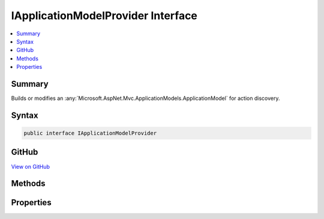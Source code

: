 

IApplicationModelProvider Interface
===================================



.. contents:: 
   :local:



Summary
-------

Builds or modifies an :any:`Microsoft.AspNet.Mvc.ApplicationModels.ApplicationModel` for action discovery.











Syntax
------

.. code-block:: csharp

   public interface IApplicationModelProvider





GitHub
------

`View on GitHub <https://github.com/aspnet/apidocs/blob/master/aspnet/mvc/src/Microsoft.AspNet.Mvc.Core/ApplicationModels/IApplicationModelProvider.cs>`_





.. dn:interface:: Microsoft.AspNet.Mvc.ApplicationModels.IApplicationModelProvider

Methods
-------

.. dn:interface:: Microsoft.AspNet.Mvc.ApplicationModels.IApplicationModelProvider
    :noindex:
    :hidden:

    
    .. dn:method:: Microsoft.AspNet.Mvc.ApplicationModels.IApplicationModelProvider.OnProvidersExecuted(Microsoft.AspNet.Mvc.ApplicationModels.ApplicationModelProviderContext)
    
        
    
        Executed for the second pass of :any:`Microsoft.AspNet.Mvc.ApplicationModels.ApplicationModel` building. See :dn:prop:`Microsoft.AspNet.Mvc.ApplicationModels.IApplicationModelProvider.Order`\.
    
        
        
        
        :param context: The .
        
        :type context: Microsoft.AspNet.Mvc.ApplicationModels.ApplicationModelProviderContext
    
        
        .. code-block:: csharp
    
           void OnProvidersExecuted(ApplicationModelProviderContext context)
    
    .. dn:method:: Microsoft.AspNet.Mvc.ApplicationModels.IApplicationModelProvider.OnProvidersExecuting(Microsoft.AspNet.Mvc.ApplicationModels.ApplicationModelProviderContext)
    
        
    
        Executed for the first pass of :any:`Microsoft.AspNet.Mvc.ApplicationModels.ApplicationModel` building. See :dn:prop:`Microsoft.AspNet.Mvc.ApplicationModels.IApplicationModelProvider.Order`\.
    
        
        
        
        :param context: The .
        
        :type context: Microsoft.AspNet.Mvc.ApplicationModels.ApplicationModelProviderContext
    
        
        .. code-block:: csharp
    
           void OnProvidersExecuting(ApplicationModelProviderContext context)
    

Properties
----------

.. dn:interface:: Microsoft.AspNet.Mvc.ApplicationModels.IApplicationModelProvider
    :noindex:
    :hidden:

    
    .. dn:property:: Microsoft.AspNet.Mvc.ApplicationModels.IApplicationModelProvider.Order
    
        
    
        Gets the order value for determining the order of execution of providers. Providers execute in
        ascending numeric value of the :dn:prop:`Microsoft.AspNet.Mvc.ApplicationModels.IApplicationModelProvider.Order` property.
    
        
        :rtype: System.Int32
    
        
        .. code-block:: csharp
    
           int Order { get; }
    

